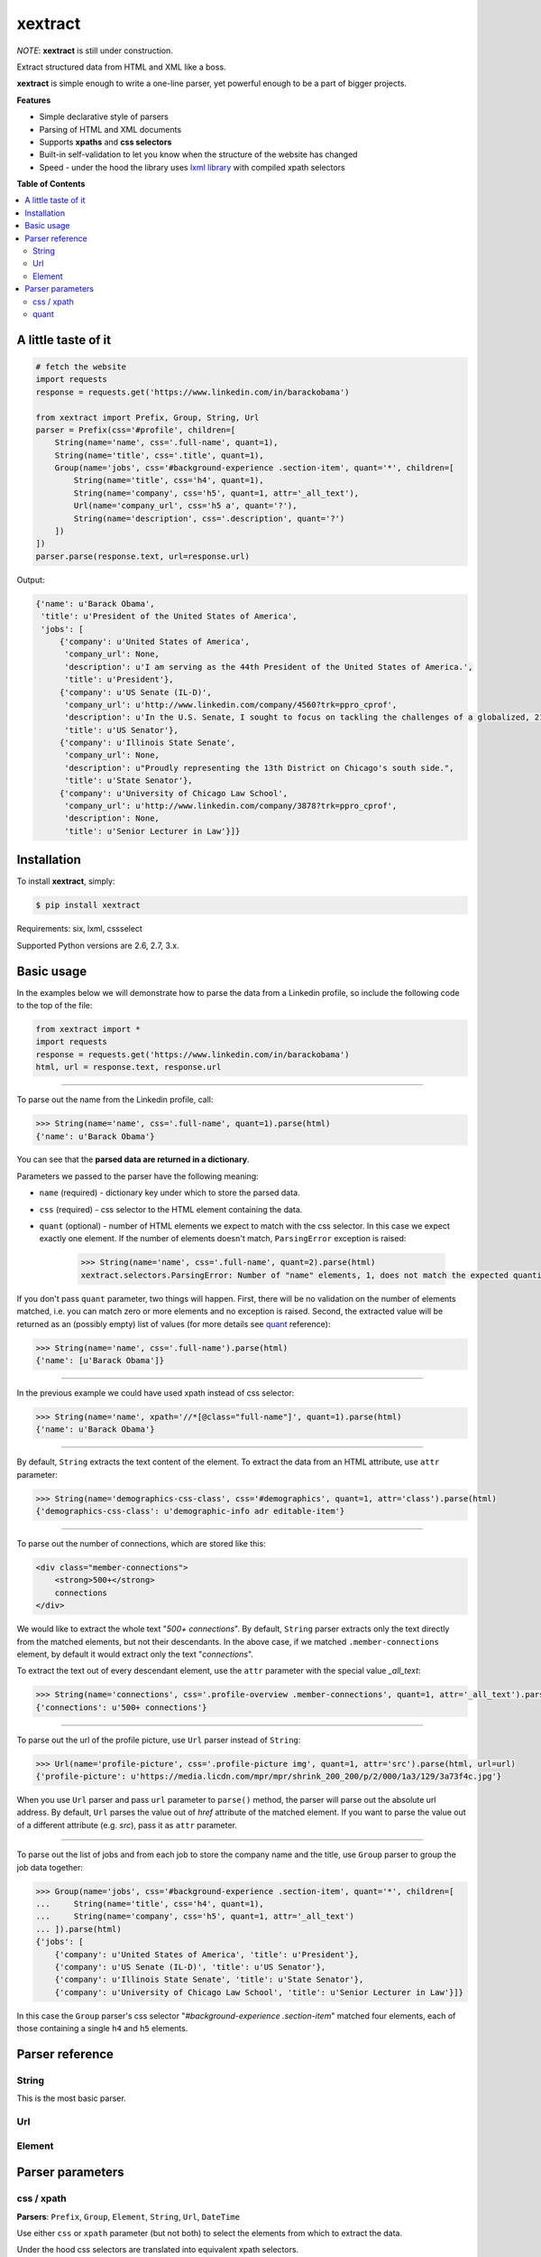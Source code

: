********
xextract
********

*NOTE*: **xextract** is still under construction.

Extract structured data from HTML and XML like a boss.

**xextract** is simple enough to write a one-line parser, yet powerful enough to be a part of bigger projects.


**Features**

- Simple declarative style of parsers
- Parsing of HTML and XML documents
- Supports **xpaths** and **css selectors**
- Built-in self-validation to let you know when the structure of the website has changed
- Speed - under the hood the library uses `lxml library <http://lxml.de/>`_ with compiled xpath selectors


**Table of Contents**

.. contents::
    :local:
    :depth: 2
    :backlinks: none


====================
A little taste of it
====================

.. code-block:: python

  # fetch the website
  import requests
  response = requests.get('https://www.linkedin.com/in/barackobama')

  from xextract import Prefix, Group, String, Url
  parser = Prefix(css='#profile', children=[
      String(name='name', css='.full-name', quant=1),
      String(name='title', css='.title', quant=1),
      Group(name='jobs', css='#background-experience .section-item', quant='*', children=[
          String(name='title', css='h4', quant=1),
          String(name='company', css='h5', quant=1, attr='_all_text'),
          Url(name='company_url', css='h5 a', quant='?'),
          String(name='description', css='.description', quant='?')
      ])
  ])
  parser.parse(response.text, url=response.url)


Output:

.. code-block:: python

  {'name': u'Barack Obama',
   'title': u'President of the United States of America',
   'jobs': [
       {'company': u'United States of America',
        'company_url': None,
        'description': u'I am serving as the 44th President of the United States of America.',
        'title': u'President'},
       {'company': u'US Senate (IL-D)',
        'company_url': u'http://www.linkedin.com/company/4560?trk=ppro_cprof',
        'description': u'In the U.S. Senate, I sought to focus on tackling the challenges of a globalized, 21st century world with fresh thinking and a politics that no longer settles for the lowest common denominator.',
        'title': u'US Senator'},
       {'company': u'Illinois State Senate',
        'company_url': None,
        'description': u"Proudly representing the 13th District on Chicago's south side.",
        'title': u'State Senator'},
       {'company': u'University of Chicago Law School',
        'company_url': u'http://www.linkedin.com/company/3878?trk=ppro_cprof',
        'description': None,
        'title': u'Senior Lecturer in Law'}]}


============
Installation
============

To install **xextract**, simply:

.. code-block:: bash

    $ pip install xextract

Requirements: six, lxml, cssselect

Supported Python versions are 2.6, 2.7, 3.x.


===========
Basic usage
===========

In the examples below we will demonstrate how to parse the data from a Linkedin profile,
so include the following code to the top of the file:

.. code-block:: python

    from xextract import *
    import requests
    response = requests.get('https://www.linkedin.com/in/barackobama')
    html, url = response.text, response.url

-----

To parse out the name from the Linkedin profile, call:

.. code-block:: python

    >>> String(name='name', css='.full-name', quant=1).parse(html)
    {'name': u'Barack Obama'}


You can see that the **parsed data are returned in a dictionary**.

Parameters we passed to the parser have the following meaning:

- ``name`` (required) - dictionary key under which to store the parsed data.
- ``css`` (required) - css selector to the HTML element containing the data.
- ``quant`` (optional) - number of HTML elements we expect to match with the css selector. In this case we expect exactly one element. If the number of elements doesn't match, ``ParsingError`` exception is raised:

    .. code-block:: python

        >>> String(name='name', css='.full-name', quant=2).parse(html)
        xextract.selectors.ParsingError: Number of "name" elements, 1, does not match the expected quantity "2".

If you don't pass ``quant`` parameter, two things will happen. First, there will be no validation on the number of elements matched, i.e. you can match zero or more elements and no exception is raised. Second, the extracted value will be returned as an (possibly empty) list of values (for more details see `quant`_ reference):

.. code-block:: python

    >>> String(name='name', css='.full-name').parse(html)
    {'name': [u'Barack Obama']}

-----

In the previous example we could have used xpath instead of css selector:

.. code-block:: python

    >>> String(name='name', xpath='//*[@class="full-name"]', quant=1).parse(html)
    {'name': u'Barack Obama'}


-----

By default, ``String`` extracts the text content of the element. To extract the data from an HTML attribute, use ``attr`` parameter:

.. code-block:: python

    >>> String(name='demographics-css-class', css='#demographics', quant=1, attr='class').parse(html)
    {'demographics-css-class': u'demographic-info adr editable-item'}


-----

To parse out the number of connections, which are stored like this:

.. code-block:: html

    <div class="member-connections">
        <strong>500+</strong>
        connections
    </div>


We would like to extract the whole text "*500+ connections*".
By default, ``String`` parser extracts only the text directly from the matched elements, but not their descendants.
In the above case, if we matched ``.member-connections`` element, by default it would extract only the text "*connections*".

To extract the text out of every descendant element, use the ``attr`` parameter with the special value *_all_text*:

.. code-block:: python

    >>> String(name='connections', css='.profile-overview .member-connections', quant=1, attr='_all_text').parse(html)
    {'connections': u'500+ connections'}


-----

To parse out the url of the profile picture, use ``Url`` parser instead of ``String``:

.. code-block:: python

    >>> Url(name='profile-picture', css='.profile-picture img', quant=1, attr='src').parse(html, url=url)
    {'profile-picture': u'https://media.licdn.com/mpr/mpr/shrink_200_200/p/2/000/1a3/129/3a73f4c.jpg'}


When you use ``Url`` parser and pass ``url`` parameter to ``parse()`` method,
the parser will parse out the absolute url address.
By default, ``Url`` parses the value out of *href* attribute of the matched element.
If you want to parse the value out of a different attribute (e.g. *src*), pass it as ``attr`` parameter.

-----

To parse out the list of jobs and from each job to store the company name and the title,
use ``Group`` parser to group the job data together:

.. code-block:: python

    >>> Group(name='jobs', css='#background-experience .section-item', quant='*', children=[
    ...     String(name='title', css='h4', quant=1),
    ...     String(name='company', css='h5', quant=1, attr='_all_text')
    ... ]).parse(html)
    {'jobs': [
        {'company': u'United States of America', 'title': u'President'},
        {'company': u'US Senate (IL-D)', 'title': u'US Senator'},
        {'company': u'Illinois State Senate', 'title': u'State Senator'},
        {'company': u'University of Chicago Law School', 'title': u'Senior Lecturer in Law'}]}


In this case the ``Group`` parser's css selector "*#background-experience .section-item*" matched
four elements, each of those containing a single ``h4`` and ``h5`` elements.


================
Parser reference
================

------
String
------

This is the most basic parser.

---
Url
---



-------
Element
-------


=================
Parser parameters
=================

-----------
css / xpath
-----------

**Parsers**: ``Prefix``, ``Group``, ``Element``, ``String``, ``Url``, ``DateTime``

Use either ``css`` or ``xpath`` parameter (but not both) to select the elements from which to extract the data.

Under the hood css selectors are translated into equivalent xpath selectors.

The elements of children parsers of ``Prefix`` and ``Group`` parsers are always selected relative to the elements matched by the parent parser. For example:

.. code-block:: python

    Prefix(xpath='//*[@id="profile"]', children=[
        # same as: //*[@id="profile"]/descendant::*[@class="full-name"]
        String(name='name', css='.full-name', quant=1),
        # same as: //*[@id="profile"]/*[@class="title"]
        String(name='title', xpath='*[@class="title"]', quant=1),
        # same as: //*[@class="subtitle"]
        # Probably not what you want.
        String(name='subtitle', xpath='//*[@class="subtitle"]', quant=1)
    ])


-----
quant
-----

**Parsers**: ``Group``, ``Element``, ``String``, ``Url``, ``DateTime``

**Default value**: ``'*'``

Number of elements matched with either css or xpath selector is validated against the ``quant`` parameter.
If the number of elements doesn't match the expected quantity, ``ParsingError`` exception is raised.
In practice you can use this to be notified when the website changes its HTML structure.

Syntax for ``quant`` mimics the regular expressions.
You can either pass the value as a string, single integer or tuple of two integers.

Depending on the value of ``quant``, the extracted data are returned either as a single value or a list of values.

+-------------------+-----------------------------------------------+-----------------------------+
| Value of ``quant``| Meaning                                       | Extracted data              |
+===================+===============================================+=============================+
| ``'*'`` (default) | Zero or more elements.                        | List of values              |
+-------------------+-----------------------------------------------+-----------------------------+
| ``'+'``           | One or more elements.                         | List of values              |
+-------------------+-----------------------------------------------+-----------------------------+
| ``'?'``           | Zero or one element.                          | Single value or ``None``    |
+-------------------+-----------------------------------------------+-----------------------------+
| ``num``           | Exactly ``num`` elements.                     | ``num`` == 0: ``None``      |
|                   |                                               |                             |
|                   | You can pass either string or integer.        | ``num`` == 1: Single value  |
|                   |                                               |                             |
|                   |                                               | ``num`` > 1: List of values |
+-------------------+-----------------------------------------------+-----------------------------+
| ``(num1, num2)``  | Number of elements has to be between          | List of values              |
|                   | ``num1`` and ``num2``, inclusive.             |                             |
|                   |                                               |                             |
|                   | You can pass either a string or tuple.        |                             |
+-------------------+-----------------------------------------------+-----------------------------+

Examples:

.. code-block:: python

    >>> String(name='name', css='.name', quant=1).parse(html)
    {'name': u'Barack Obama'}
    >>> String(name='name', css='.name', quant='1').parse(html)  # same as above
    {'name': u'Barack Obama'}
    >>> String(name='name', css='.name', quant=(1,2)).parse(html)
    {'name': [u'Barack Obama']}
    >>> String(name='name', css='.name', quant='1,2').parse(html)  # same as above
    {'name': [u'Barack Obama']}
    >>> String(name='middle-name', css='.middle', quant='?').parse(html)
    {'middle-name': None}
    >>> String(name='job-titles', css='#background-experience .section-item h4', quant='+').parse(html)
    {'job-titles': [u'President', u'US Senator', u'State Senator', u'Senior Lecturer in Law']}
    >>> String(name='friends', css='.friend', quant='*').parse(html)
    {'friends': []}
    >>> String(name='friends', css='.friend', quant='+').parse(html)
    xextract.selectors.ParsingError: Number of "friends" elements, 0, does not match the expected quantity "+".

